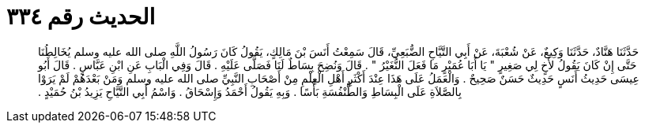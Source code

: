 
= الحديث رقم ٣٣٤

[quote.hadith]
حَدَّثَنَا هَنَّادٌ، حَدَّثَنَا وَكِيعٌ، عَنْ شُعْبَةَ، عَنْ أَبِي التَّيَّاحِ الضُّبَعِيِّ، قَالَ سَمِعْتُ أَنَسَ بْنَ مَالِكٍ، يَقُولُ كَانَ رَسُولُ اللَّهِ صلى الله عليه وسلم يُخَالِطُنَا حَتَّى إِنْ كَانَ يَقُولُ لأَخٍ لِي صَغِيرٍ ‏"‏ يَا أَبَا عُمَيْرٍ مَا فَعَلَ النُّغَيْرُ ‏"‏ ‏.‏ قَالَ وَنُضِحَ بِسَاطٌ لَنَا فَصَلَّى عَلَيْهِ ‏.‏ قَالَ وَفِي الْبَابِ عَنِ ابْنِ عَبَّاسٍ ‏.‏ قَالَ أَبُو عِيسَى حَدِيثُ أَنَسٍ حَدِيثٌ حَسَنٌ صَحِيحٌ ‏.‏ وَالْعَمَلُ عَلَى هَذَا عِنْدَ أَكْثَرِ أَهْلِ الْعِلْمِ مِنْ أَصْحَابِ النَّبِيِّ صلى الله عليه وسلم وَمَنْ بَعْدَهُمْ لَمْ يَرَوْا بِالصَّلاَةِ عَلَى الْبِسَاطِ وَالطُّنْفُسَةِ بَأْسًا ‏.‏ وَبِهِ يَقُولُ أَحْمَدُ وَإِسْحَاقُ ‏.‏ وَاسْمُ أَبِي التَّيَّاحِ يَزِيدُ بْنُ حُمَيْدٍ ‏.‏